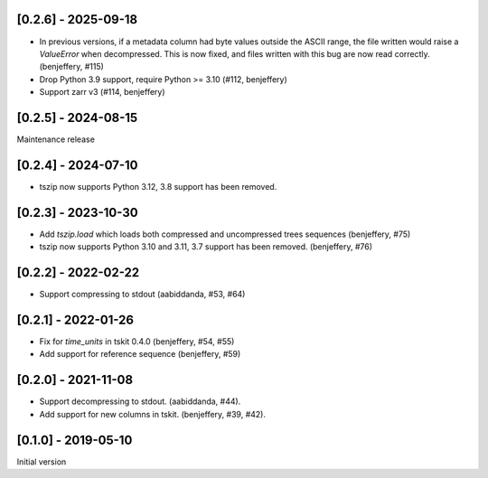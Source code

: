 --------------------
[0.2.6] - 2025-09-18
--------------------

- In previous versions, if a metadata column had byte values outside the ASCII range,
  the file written would raise a `ValueError` when decompressed. This is now fixed,
  and files written with this bug are now read correctly.
  (benjeffery, #115)
- Drop Python 3.9 support, require Python >= 3.10 (#112, benjeffery)
- Support zarr v3 (#114, benjeffery)

--------------------
[0.2.5] - 2024-08-15
--------------------

Maintenance release

--------------------
[0.2.4] - 2024-07-10
--------------------

- tszip now supports Python 3.12, 3.8 support has been removed.

--------------------
[0.2.3] - 2023-10-30
--------------------

- Add `tszip.load` which loads both compressed and uncompressed trees sequences
  (benjeffery, #75)

- tszip now supports Python 3.10 and 3.11, 3.7 support has been removed.
  (benjeffery, #76)

--------------------
[0.2.2] - 2022-02-22
--------------------

- Support compressing to stdout (aabiddanda, #53, #64)

--------------------
[0.2.1] - 2022-01-26
--------------------

- Fix for `time_units` in tskit 0.4.0 (benjeffery, #54, #55)

- Add support for reference sequence (benjeffery, #59)

--------------------
[0.2.0] - 2021-11-08
--------------------

- Support decompressing to stdout. (aabiddanda, #44).

- Add support for new columns in tskit. (benjeffery, #39, #42).

--------------------
[0.1.0] - 2019-05-10
--------------------

Initial version
